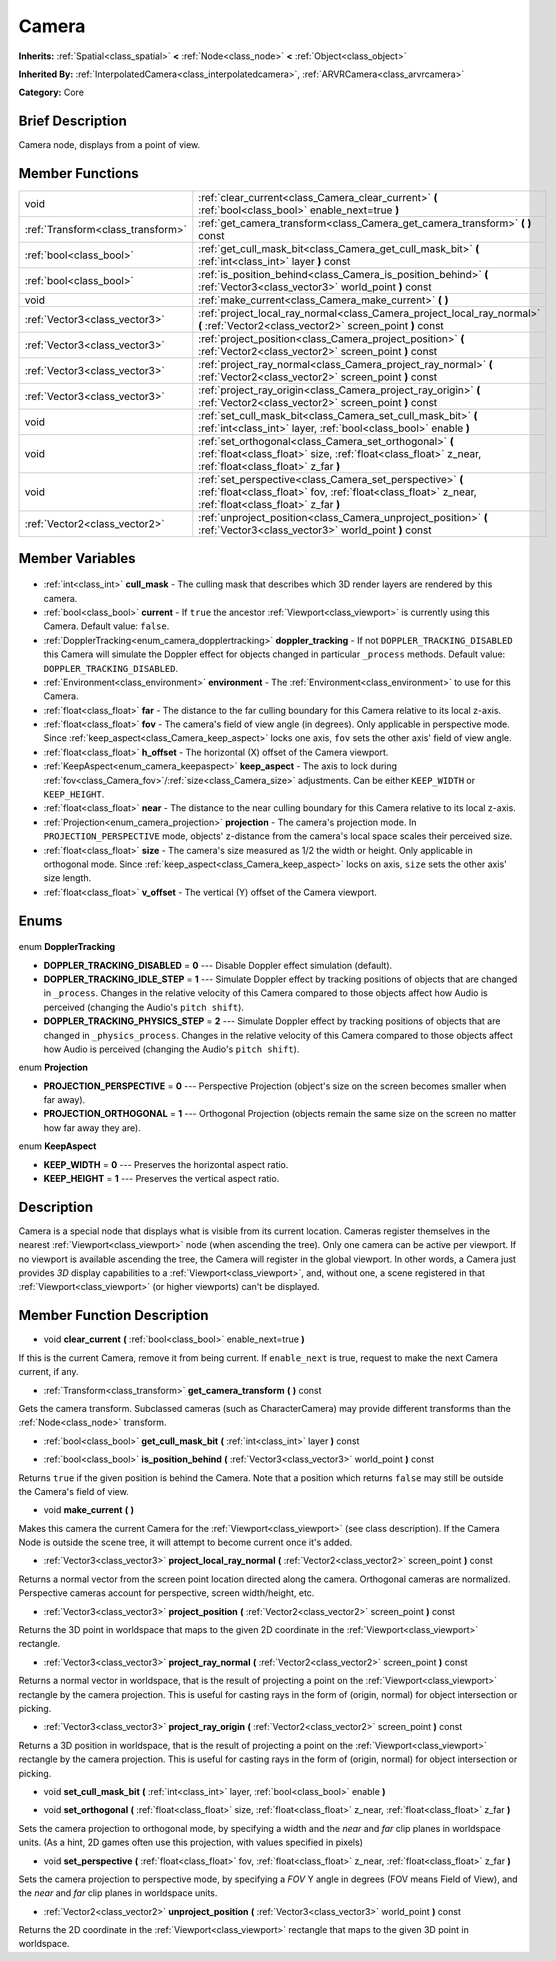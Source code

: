 .. Generated automatically by doc/tools/makerst.py in Godot's source tree.
.. DO NOT EDIT THIS FILE, but the Camera.xml source instead.
.. The source is found in doc/classes or modules/<name>/doc_classes.

.. _class_Camera:

Camera
======

**Inherits:** :ref:`Spatial<class_spatial>` **<** :ref:`Node<class_node>` **<** :ref:`Object<class_object>`

**Inherited By:** :ref:`InterpolatedCamera<class_interpolatedcamera>`, :ref:`ARVRCamera<class_arvrcamera>`

**Category:** Core

Brief Description
-----------------

Camera node, displays from a point of view.

Member Functions
----------------

+------------------------------------+-------------------------------------------------------------------------------------------------------------------------------------------------------------------+
| void                               | :ref:`clear_current<class_Camera_clear_current>` **(** :ref:`bool<class_bool>` enable_next=true **)**                                                             |
+------------------------------------+-------------------------------------------------------------------------------------------------------------------------------------------------------------------+
| :ref:`Transform<class_transform>`  | :ref:`get_camera_transform<class_Camera_get_camera_transform>` **(** **)** const                                                                                  |
+------------------------------------+-------------------------------------------------------------------------------------------------------------------------------------------------------------------+
| :ref:`bool<class_bool>`            | :ref:`get_cull_mask_bit<class_Camera_get_cull_mask_bit>` **(** :ref:`int<class_int>` layer **)** const                                                            |
+------------------------------------+-------------------------------------------------------------------------------------------------------------------------------------------------------------------+
| :ref:`bool<class_bool>`            | :ref:`is_position_behind<class_Camera_is_position_behind>` **(** :ref:`Vector3<class_vector3>` world_point **)** const                                            |
+------------------------------------+-------------------------------------------------------------------------------------------------------------------------------------------------------------------+
| void                               | :ref:`make_current<class_Camera_make_current>` **(** **)**                                                                                                        |
+------------------------------------+-------------------------------------------------------------------------------------------------------------------------------------------------------------------+
| :ref:`Vector3<class_vector3>`      | :ref:`project_local_ray_normal<class_Camera_project_local_ray_normal>` **(** :ref:`Vector2<class_vector2>` screen_point **)** const                               |
+------------------------------------+-------------------------------------------------------------------------------------------------------------------------------------------------------------------+
| :ref:`Vector3<class_vector3>`      | :ref:`project_position<class_Camera_project_position>` **(** :ref:`Vector2<class_vector2>` screen_point **)** const                                               |
+------------------------------------+-------------------------------------------------------------------------------------------------------------------------------------------------------------------+
| :ref:`Vector3<class_vector3>`      | :ref:`project_ray_normal<class_Camera_project_ray_normal>` **(** :ref:`Vector2<class_vector2>` screen_point **)** const                                           |
+------------------------------------+-------------------------------------------------------------------------------------------------------------------------------------------------------------------+
| :ref:`Vector3<class_vector3>`      | :ref:`project_ray_origin<class_Camera_project_ray_origin>` **(** :ref:`Vector2<class_vector2>` screen_point **)** const                                           |
+------------------------------------+-------------------------------------------------------------------------------------------------------------------------------------------------------------------+
| void                               | :ref:`set_cull_mask_bit<class_Camera_set_cull_mask_bit>` **(** :ref:`int<class_int>` layer, :ref:`bool<class_bool>` enable **)**                                  |
+------------------------------------+-------------------------------------------------------------------------------------------------------------------------------------------------------------------+
| void                               | :ref:`set_orthogonal<class_Camera_set_orthogonal>` **(** :ref:`float<class_float>` size, :ref:`float<class_float>` z_near, :ref:`float<class_float>` z_far **)**  |
+------------------------------------+-------------------------------------------------------------------------------------------------------------------------------------------------------------------+
| void                               | :ref:`set_perspective<class_Camera_set_perspective>` **(** :ref:`float<class_float>` fov, :ref:`float<class_float>` z_near, :ref:`float<class_float>` z_far **)** |
+------------------------------------+-------------------------------------------------------------------------------------------------------------------------------------------------------------------+
| :ref:`Vector2<class_vector2>`      | :ref:`unproject_position<class_Camera_unproject_position>` **(** :ref:`Vector3<class_vector3>` world_point **)** const                                            |
+------------------------------------+-------------------------------------------------------------------------------------------------------------------------------------------------------------------+

Member Variables
----------------

  .. _class_Camera_cull_mask:

- :ref:`int<class_int>` **cull_mask** - The culling mask that describes which 3D render layers are rendered by this camera.

  .. _class_Camera_current:

- :ref:`bool<class_bool>` **current** - If ``true`` the ancestor :ref:`Viewport<class_viewport>` is currently using this Camera. Default value: ``false``.

  .. _class_Camera_doppler_tracking:

- :ref:`DopplerTracking<enum_camera_dopplertracking>` **doppler_tracking** - If not ``DOPPLER_TRACKING_DISABLED`` this Camera will simulate the Doppler effect for objects changed in particular ``_process`` methods. Default value: ``DOPPLER_TRACKING_DISABLED``.

  .. _class_Camera_environment:

- :ref:`Environment<class_environment>` **environment** - The :ref:`Environment<class_environment>` to use for this Camera.

  .. _class_Camera_far:

- :ref:`float<class_float>` **far** - The distance to the far culling boundary for this Camera relative to its local z-axis.

  .. _class_Camera_fov:

- :ref:`float<class_float>` **fov** - The camera's field of view angle (in degrees). Only applicable in perspective mode. Since :ref:`keep_aspect<class_Camera_keep_aspect>` locks one axis, ``fov`` sets the other axis' field of view angle.

  .. _class_Camera_h_offset:

- :ref:`float<class_float>` **h_offset** - The horizontal (X) offset of the Camera viewport.

  .. _class_Camera_keep_aspect:

- :ref:`KeepAspect<enum_camera_keepaspect>` **keep_aspect** - The axis to lock during :ref:`fov<class_Camera_fov>`/:ref:`size<class_Camera_size>` adjustments. Can be either ``KEEP_WIDTH`` or ``KEEP_HEIGHT``.

  .. _class_Camera_near:

- :ref:`float<class_float>` **near** - The distance to the near culling boundary for this Camera relative to its local z-axis.

  .. _class_Camera_projection:

- :ref:`Projection<enum_camera_projection>` **projection** - The camera's projection mode. In ``PROJECTION_PERSPECTIVE`` mode, objects' z-distance from the camera's local space scales their perceived size.

  .. _class_Camera_size:

- :ref:`float<class_float>` **size** - The camera's size measured as 1/2 the width or height. Only applicable in orthogonal mode. Since :ref:`keep_aspect<class_Camera_keep_aspect>` locks on axis, ``size`` sets the other axis' size length.

  .. _class_Camera_v_offset:

- :ref:`float<class_float>` **v_offset** - The vertical (Y) offset of the Camera viewport.


Enums
-----

  .. _enum_Camera_DopplerTracking:

enum **DopplerTracking**

- **DOPPLER_TRACKING_DISABLED** = **0** --- Disable Doppler effect simulation (default).
- **DOPPLER_TRACKING_IDLE_STEP** = **1** --- Simulate Doppler effect by tracking positions of objects that are changed in ``_process``. Changes in the relative velocity of this Camera compared to those objects affect how Audio is perceived (changing the Audio's ``pitch shift``).
- **DOPPLER_TRACKING_PHYSICS_STEP** = **2** --- Simulate Doppler effect by tracking positions of objects that are changed in ``_physics_process``. Changes in the relative velocity of this Camera compared to those objects affect how Audio is perceived (changing the Audio's ``pitch shift``).

  .. _enum_Camera_Projection:

enum **Projection**

- **PROJECTION_PERSPECTIVE** = **0** --- Perspective Projection (object's size on the screen becomes smaller when far away).
- **PROJECTION_ORTHOGONAL** = **1** --- Orthogonal Projection (objects remain the same size on the screen no matter how far away they are).

  .. _enum_Camera_KeepAspect:

enum **KeepAspect**

- **KEEP_WIDTH** = **0** --- Preserves the horizontal aspect ratio.
- **KEEP_HEIGHT** = **1** --- Preserves the vertical aspect ratio.


Description
-----------

Camera is a special node that displays what is visible from its current location. Cameras register themselves in the nearest :ref:`Viewport<class_viewport>` node (when ascending the tree). Only one camera can be active per viewport. If no viewport is available ascending the tree, the Camera will register in the global viewport. In other words, a Camera just provides *3D* display capabilities to a :ref:`Viewport<class_viewport>`, and, without one, a scene registered in that :ref:`Viewport<class_viewport>` (or higher viewports) can't be displayed.

Member Function Description
---------------------------

.. _class_Camera_clear_current:

- void **clear_current** **(** :ref:`bool<class_bool>` enable_next=true **)**

If this is the current Camera, remove it from being current. If ``enable_next`` is true, request to make the next Camera current, if any.

.. _class_Camera_get_camera_transform:

- :ref:`Transform<class_transform>` **get_camera_transform** **(** **)** const

Gets the camera transform. Subclassed cameras (such as CharacterCamera) may provide different transforms than the :ref:`Node<class_node>` transform.

.. _class_Camera_get_cull_mask_bit:

- :ref:`bool<class_bool>` **get_cull_mask_bit** **(** :ref:`int<class_int>` layer **)** const

.. _class_Camera_is_position_behind:

- :ref:`bool<class_bool>` **is_position_behind** **(** :ref:`Vector3<class_vector3>` world_point **)** const

Returns ``true`` if the given position is behind the Camera. Note that a position which returns ``false`` may still be outside the Camera's field of view.

.. _class_Camera_make_current:

- void **make_current** **(** **)**

Makes this camera the current Camera for the :ref:`Viewport<class_viewport>` (see class description). If the Camera Node is outside the scene tree, it will attempt to become current once it's added.

.. _class_Camera_project_local_ray_normal:

- :ref:`Vector3<class_vector3>` **project_local_ray_normal** **(** :ref:`Vector2<class_vector2>` screen_point **)** const

Returns a normal vector from the screen point location directed along the camera. Orthogonal cameras are normalized. Perspective cameras account for perspective, screen width/height, etc.

.. _class_Camera_project_position:

- :ref:`Vector3<class_vector3>` **project_position** **(** :ref:`Vector2<class_vector2>` screen_point **)** const

Returns the 3D point in worldspace that maps to the given 2D coordinate in the :ref:`Viewport<class_viewport>` rectangle.

.. _class_Camera_project_ray_normal:

- :ref:`Vector3<class_vector3>` **project_ray_normal** **(** :ref:`Vector2<class_vector2>` screen_point **)** const

Returns a normal vector in worldspace, that is the result of projecting a point on the :ref:`Viewport<class_viewport>` rectangle by the camera projection. This is useful for casting rays in the form of (origin, normal) for object intersection or picking.

.. _class_Camera_project_ray_origin:

- :ref:`Vector3<class_vector3>` **project_ray_origin** **(** :ref:`Vector2<class_vector2>` screen_point **)** const

Returns a 3D position in worldspace, that is the result of projecting a point on the :ref:`Viewport<class_viewport>` rectangle by the camera projection. This is useful for casting rays in the form of (origin, normal) for object intersection or picking.

.. _class_Camera_set_cull_mask_bit:

- void **set_cull_mask_bit** **(** :ref:`int<class_int>` layer, :ref:`bool<class_bool>` enable **)**

.. _class_Camera_set_orthogonal:

- void **set_orthogonal** **(** :ref:`float<class_float>` size, :ref:`float<class_float>` z_near, :ref:`float<class_float>` z_far **)**

Sets the camera projection to orthogonal mode, by specifying a width and the *near* and *far* clip planes in worldspace units. (As a hint, 2D games often use this projection, with values specified in pixels)

.. _class_Camera_set_perspective:

- void **set_perspective** **(** :ref:`float<class_float>` fov, :ref:`float<class_float>` z_near, :ref:`float<class_float>` z_far **)**

Sets the camera projection to perspective mode, by specifying a *FOV* Y angle in degrees (FOV means Field of View), and the *near* and *far* clip planes in worldspace units.

.. _class_Camera_unproject_position:

- :ref:`Vector2<class_vector2>` **unproject_position** **(** :ref:`Vector3<class_vector3>` world_point **)** const

Returns the 2D coordinate in the :ref:`Viewport<class_viewport>` rectangle that maps to the given 3D point in worldspace.


